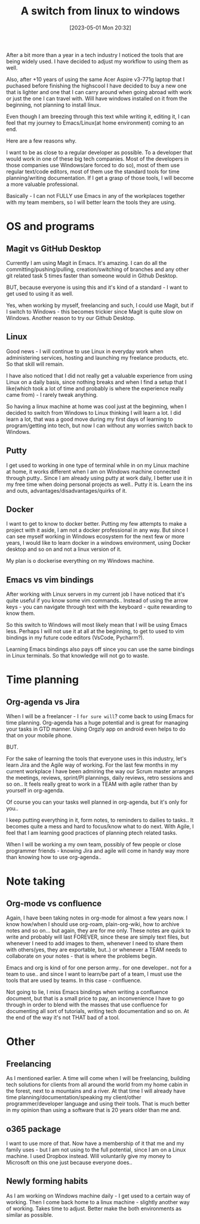 #+title:      A switch from linux to windows
#+date:       [2023-05-01 Mon 20:32]
#+filetags:   :linux:windows:
#+identifier: 20230501T203200
#+STARTUP:    overview

After a bit more than a year in a tech industry I noticed the tools that are
being widely used. I have decided to adjust my workflow to using them as well.

Also, after +10 years of using the same Acer Aspire v3-771g laptop that I
puchased before finishing the highscool I have decided to buy a new one that is
lighter and one that I can carry around when going abroad with work or just the
one I can travel with. Will have windows installed on it from the beginning,
not planning to install linux.

Even though I am breezing through this text while writing it, editing it, I can
feel that my journey to Emacs/Linux(at home environment) coming to an end.

Here are a few reasons why.

I want to be as close to a regular developer as possible. To a developer that
would work in one of these big tech companies. Most of the developers in those
companies use Windows(are forced to do so), most of them use regular text/code
editors, most of them use the standard tools for time planning/writing
documentation. If I get a grasp of those tools, I will become a more valuable
professional.

Basically - I can not FULLY use Emacs in any of the workplaces together with my
team members, so I will better learn the tools they are using.

* OS and programs

** Magit vs GitHub Desktop

Currently I am using Magit in Emacs. It's amazing. I can do all the
committing/pushing/pulling, creation/switching of branches and any other git
related task 5 times faster than someone would in Github Desktop.

BUT, because everyone is using this and it's kind of a standard - I want to get
used to using it as well.

Yes, when working by myself, freelancing and such, I could use Magit, but if I
switch to Windows - this becomes trickier since Magit is quite slow on Windows.
Another reason to try our Github Desktop.

** Linux

Good news - I will continue to use Linux in everyday work when administering
services, hosting and launching my freelance products, etc. So that skill will
remain.

I have also noticed that I did not really get a valuable experience from using
Linux on a daily basis, since nothing breaks and when I find a setup that I
like(which took a lot of time and probably is where the experience really came
from) - I rarely tweak anything.

So having a linux machine at home was cool just at the beginning, when I
decided to switch from Windows to Linux thinking I will learn a lot. I did
learn a lot, that was a good move during my first days of learning to
program/getting into tech, but now I can without any worries switch back to
Windows.

** Putty

I get used to working in one type of terminal while in on my Linux machine at
home, it works different when I am on Windows machine connected through putty..
Since I am already using putty at work daily, I better use it in my free time
when doing personal projects as well.. Putty it is. Learn the ins and outs,
advantages/disadvantages/quirks of it.

** Docker

I want to get to know to docker better. Putting my few attempts to make a
project with it aside, I am not a docker professional in any way. But since I
can see myself working in Windows ecosystem for the next few or more years, I
would like to learn docker in a windows environment, using Docker desktop and
so on and not a linux version of it.

My plan is o dockerise everything on my Windows machine.

** Emacs vs vim bindings

After working with Linux servers in my current job I have noticed that it's
quite useful if you know some vim commands.. Instead of using the arrow keys -
you can navigate through text with the keyboard - quite rewarding to know them.

So this switch to Windows will most likely mean that I will be using Emacs
less. Perhaps I will not use it at all at the beginning, to get to used to vim
bindings in my future code editors (VsCode, Pycharm?).

Learning Emacs bindings also pays off since you can use the same bindings in
Linux terminals. So that knowledge will not go to waste.

* Time planning

** Org-agenda vs Jira

When I will be a freelancer - I ~for sure will~? come back to using Emacs for
time planning. Org-agenda has a huge potential and is great for managing your
tasks in GTD manner. Using Orgzly app on android even helps to do that on your
mobile phone.

BUT.

For the sake of learning the tools that everyone uses in this industry, let's
learn Jira and the Agile way of working. For the last few months in my current
workplace I have been admiring the way our Scrum master arranges the meetings,
reviews, sprint/PI plannings, daily reviews, retro sessions and so on.. It
feels really great to work in a TEAM with agile rather than by yourself in
org-agenda.

Of course you can your tasks well planned in org-agenda, but it's only for
you..

I keep putting everything in it, form notes, to reminders to dailies to tasks..
It becomes quite a mess and hard to focus/know what to do next. With Agile, I
feel that I am learning good practices of planning ptech related tasks.

When I will be working a my own team, possibly of few people or close
programmer friends - knowing Jira and agile will come in handy way more than
knowing how to use org-agenda..

* Note taking

** Org-mode vs confluence

Again, I have been taking notes in org-mode for almost a few years now. I know
how/when I should use org-roam, plain-org-wiki, how to archive notes and so
on... but again, they are for me only. These notes are quick to write and
probably will last FOREVER, since these are simply text files, but whenever I
need to add images to them, whenever I need to share them with others(yes, they
are exportable, but..) or whenever a TEAM needs to collaborate on your notes -
that is where the problems begin.

Emacs and org is kind of for one person army.. for one developer.. not for a
team to use.. and since I want to learn/be part of a team, I must use the tools
that are used by teams. In this case - confluence.

Not going to lie, I miss Emacs bindings when writing a confluence document, but
that is a small price to pay, an inconvenience I have to go through in order to
blend with the masses that use confluence for documenting all sort of
tutorials, writing tech documentation and so on. At the end of the way it's not
THAT bad of a tool.

* Other

** Freelancing

As I mentioned earlier. A time will come when I will be freelancing, building
tech solutions for clients from all around the world from my home cabin in the
forest, next to a mountains and a river. At that time I will already have time
planning/documentation/speaking my client/other programmer/developer language
and using their tools. That is much better in my opinion than using a software
that is 20 years older than me and.

** o365 package

I want to use more of that. Now have a membership of it that me and my family
uses - but I am not using to the full potential, since I am on a Linux machine.
I used Dropbox instead. Will voluntarily give my money to Microsoft on this one
just because everyone does..

** Newly forming habits

As I am working on Windows machine daily - I get used to a certain way of
working. Then I come back home to a linux machine - slightly another way of
working. Takes time to adjust. Better make the both environments as similar as
possible.

